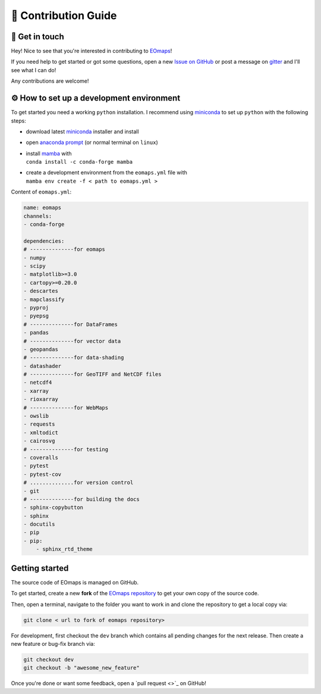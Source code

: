 .. _contribute:


🚀 Contribution Guide
======================

👷 Get in touch
---------------

Hey! Nice to see that you're interested in contributing to `EOmaps <https://github.com/raphaelquast/EOmaps>`_!

If you need help to get started or got some questions, open a new `Issue on GitHub <https://github.com/raphaelquast/EOmaps/issues>`_
or post a message on `gitter <https://app.gitter.im/#/room/#EOmaps:gitter.im>`_ and I'll see what I can do!

Any contributions are welcome!


⚙ How to set up a development environment
-----------------------------------------

To get started you need a working ``python`` installation.
I recommend using `miniconda <https://docs.conda.io/en/latest/miniconda.html>`_ to set up ``python`` with the following steps:

- download latest `miniconda <https://docs.conda.io/en/latest/miniconda.html>`_ installer and install
- open `anaconda prompt <https://docs.conda.io/projects/conda/en/latest/user-guide/getting-started.html#starting-conda>`_ (or normal terminal on ``linux``)
- | install `mamba <https://github.com/mamba-org/mamba>`_ with
  | ``conda install -c conda-forge mamba``
- | create a development environment from the ``eomaps.yml`` file with
  | ``mamba env create -f < path to eomaps.yml >``

Content of ``eomaps.yml``:

.. code-block:: console

    name: eomaps
    channels:
    - conda-forge

    dependencies:
    # --------------for eomaps
    - numpy
    - scipy
    - matplotlib>=3.0
    - cartopy>=0.20.0
    - descartes
    - mapclassify
    - pyproj
    - pyepsg
    # --------------for DataFrames
    - pandas
    # --------------for vector data
    - geopandas
    # --------------for data-shading
    - datashader
    # --------------for GeoTIFF and NetCDF files
    - netcdf4
    - xarray
    - rioxarray
    # --------------for WebMaps
    - owslib
    - requests
    - xmltodict
    - cairosvg
    # --------------for testing
    - coveralls
    - pytest
    - pytest-cov
    # ..............for version control
    - git
    # --------------for building the docs
    - sphinx-copybutton
    - sphinx
    - docutils
    - pip
    - pip:
        - sphinx_rtd_theme

Getting started
---------------

The source code of EOmaps is managed on GitHub.

To get started, create a new **fork** of the `EOmaps repository <https://github.com/raphaelquast/EOmaps>`_
to get your own copy of the source code.

Then, open a terminal, navigate to the folder you want to work in and clone the repository to get a local copy via:

.. code-block:: console

    git clone < url to fork of eomaps repository>

For development, first checkout the ``dev`` branch which contains all pending changes for the next release.
Then create a new feature or bug-fix branch via:

.. code-block:: console

    git checkout dev
    git checkout -b "awesome_new_feature"


Once you're done or want some feedback, open a `pull request <>`_ on GitHub!
